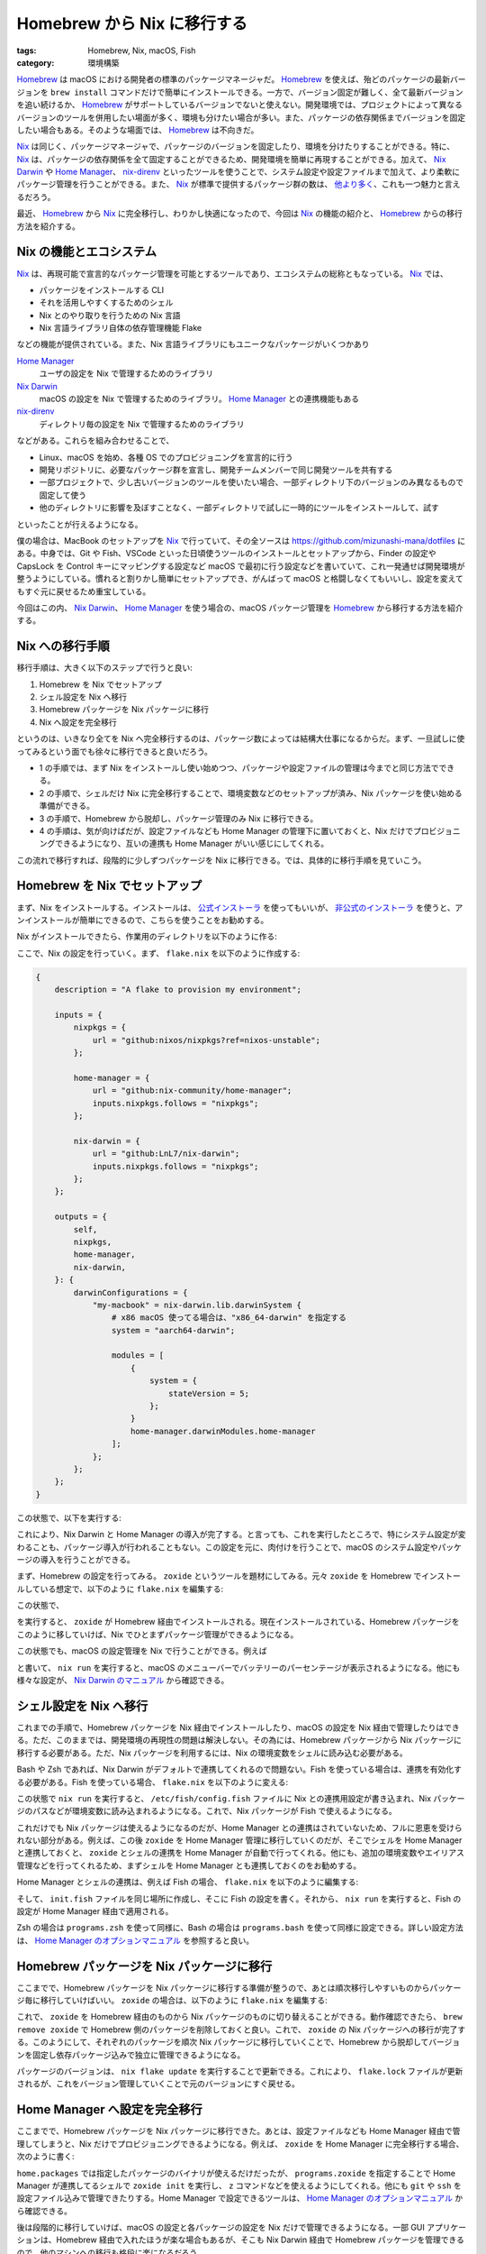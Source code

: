 Homebrew から Nix に移行する
=================================

:tags: Homebrew, Nix, macOS, Fish
:category: 環境構築

`Homebrew <https://brew.sh/>`_ は macOS における開発者の標準のパッケージマネージャだ。 `Homebrew`_ を使えば、殆どのパッケージの最新バージョンを ``brew install`` コマンドだけで簡単にインストールできる。一方で、バージョン固定が難しく、全て最新バージョンを追い続けるか、 `Homebrew`_ がサポートしているバージョンでないと使えない。開発環境では、プロジェクトによって異なるバージョンのツールを併用したい場面が多く、環境も分けたい場合が多い。また、パッケージの依存関係までバージョンを固定したい場合もある。そのような場面では、 `Homebrew`_ は不向きだ。

`Nix <https://nixos.org/nix/>`_ は同じく、パッケージマネージャで、パッケージのバージョンを固定したり、環境を分けたりすることができる。特に、 `Nix`_ は、パッケージの依存関係を全て固定することができるため、開発環境を簡単に再現することができる。加えて、 `Nix Darwin <https://nix-darwin.github.io/nix-darwin/manual/index.html>`_ や `Home Manager <https://nix-community.github.io/home-manager/>`_、 `nix-direnv <https://github.com/nix-community/nix-direnv>`_ といったツールを使うことで、システム設定や設定ファイルまで加えて、より柔軟にパッケージ管理を行うことができる。また、 `Nix`_ が標準で提供するパッケージ群の数は、 `他より多く <https://repology.org/repositories/statistics/total>`_、これも一つ魅力と言えるだろう。

最近、 `Homebrew`_ から `Nix`_ に完全移行し、わりかし快適になったので、今回は `Nix`_ の機能の紹介と、 `Homebrew`_ からの移行方法を紹介する。

Nix の機能とエコシステム
------------------------------

`Nix`_ は、再現可能で宣言的なパッケージ管理を可能とするツールであり、エコシステムの総称ともなっている。 `Nix`_ では、

* パッケージをインストールする CLI
* それを活用しやすくするためのシェル
* Nix とのやり取りを行うための Nix 言語
* Nix 言語ライブラリ自体の依存管理機能 Flake

などの機能が提供されている。また、Nix 言語ライブラリにもユニークなパッケージがいくつかあり

`Home Manager`_
    ユーザの設定を Nix で管理するためのライブラリ

`Nix Darwin`_
    macOS の設定を Nix で管理するためのライブラリ。 `Home Manager`_ との連携機能もある

`nix-direnv`_
    ディレクトリ毎の設定を Nix で管理するためのライブラリ

などがある。これらを組み合わせることで、

* Linux、macOS を始め、各種 OS でのプロビジョニングを宣言的に行う
* 開発リポジトリに、必要なパッケージ群を宣言し、開発チームメンバーで同じ開発ツールを共有する
* 一部プロジェクトで、少し古いバージョンのツールを使いたい場合、一部ディレクトリ下のバージョンのみ異なるもので固定して使う
* 他のディレクトリに影響を及ぼすことなく、一部ディレクトリで試しに一時的にツールをインストールして、試す

といったことが行えるようになる。

僕の場合は、MacBook のセットアップを `Nix`_ で行っていて、その全ソースは https://github.com/mizunashi-mana/dotfiles にある。中身では、Git や Fish、VSCode といった日頃使うツールのインストールとセットアップから、Finder の設定や CapsLock を Control キーにマッピングする設定など macOS で最初に行う設定などを書いていて、これ一発通せば開発環境が整うようにしている。慣れると割りかし簡単にセットアップでき、がんばって macOS と格闘しなくてもいいし、設定を変えてもすぐ元に戻せるため重宝している。

今回はこの内、 `Nix Darwin`_、 `Home Manager`_ を使う場合の、macOS パッケージ管理を `Homebrew`_ から移行する方法を紹介する。

Nix への移行手順
--------------------

移行手順は、大きく以下のステップで行うと良い:

1. Homebrew を Nix でセットアップ
2. シェル設定を Nix へ移行
3. Homebrew パッケージを Nix パッケージに移行
4. Nix へ設定を完全移行

というのは、いきなり全てを Nix へ完全移行するのは、パッケージ数によっては結構大仕事になるからだ。まず、一旦試しに使ってみるという面でも徐々に移行できると良いだろう。

* 1 の手順では、まず Nix をインストールし使い始めつつ、パッケージや設定ファイルの管理は今までと同じ方法でできる。
* 2 の手順で、シェルだけ Nix に完全移行することで、環境変数などのセットアップが済み、Nix パッケージを使い始める準備ができる。
* 3 の手順で、Homebrew から脱却し、パッケージ管理のみ Nix に移行できる。
* 4 の手順は、気が向けばだが、設定ファイルなども Home Manager の管理下に置いておくと、Nix だけでプロビジョニングできるようになり、互いの連携も Home Manager がいい感じにしてくれる。

この流れで移行すれば、段階的に少しずつパッケージを Nix に移行できる。では、具体的に移行手順を見ていこう。

Homebrew を Nix でセットアップ
------------------------------------------------

まず、Nix をインストールする。インストールは、 `公式インストーラ <https://nixos.org/download/>`_ を使ってもいいが、 `非公式のインストーラ <https://github.com/DeterminateSystems/nix-installer>`_ を使うと、アンインストールが簡単にできるので、こちらを使うことをお勧めする。

Nix がインストールできたら、作業用のディレクトリを以下のように作る:

.. code-block:: shell
    :linenos: none

    mkdir ~/workdir
    cd ~/workdir

ここで、Nix の設定を行っていく。まず、 ``flake.nix`` を以下のように作成する:

.. code-block:: nix

    {
        description = "A flake to provision my environment";

        inputs = {
            nixpkgs = {
                url = "github:nixos/nixpkgs?ref=nixos-unstable";
            };

            home-manager = {
                url = "github:nix-community/home-manager";
                inputs.nixpkgs.follows = "nixpkgs";
            };

            nix-darwin = {
                url = "github:LnL7/nix-darwin";
                inputs.nixpkgs.follows = "nixpkgs";
            };
        };

        outputs = {
            self,
            nixpkgs,
            home-manager,
            nix-darwin,
        }: {
            darwinConfigurations = {
                "my-macbook" = nix-darwin.lib.darwinSystem {
                    # x86 macOS 使ってる場合は、"x86_64-darwin" を指定する
                    system = "aarch64-darwin";

                    modules = [
                        {
                            system = {
                                stateVersion = 5;
                            };
                        }
                        home-manager.darwinModules.home-manager
                    ];
                };
            };
        };
    }

この状態で、以下を実行する:

.. code-block:: shell
    :linenos: none

    nix run nix-darwin -- switch --flake .

これにより、Nix Darwin と Home Manager の導入が完了する。と言っても、これを実行したところで、特にシステム設定が変わることも、パッケージ導入が行われることもない。この設定を元に、肉付けを行うことで、macOS のシステム設定やパッケージの導入を行うことができる。

まず、Homebrew の設定を行ってみる。 ``zoxide`` というツールを題材にしてみる。元々 ``zoxide`` を Homebrew でインストールしている想定で、以下のように ``flake.nix`` を編集する:

.. code-block:: diff
    :linenos: none

                            system = {
                                stateVersion = 5;
                            };
    +
    +                       homebrew = {
    +                           enable = true;
    +
    +                           brews = [
    +                               "zoxide"
    +                           ];
    +                       };
                        }
                        home-manager.darwinModules.home-manager

この状態で、

.. code-block:: shell
    :linenos: none

    nix run nix-darwin -- switch --flake .

を実行すると、 ``zoxide`` が Homebrew 経由でインストールされる。現在インストールされている、Homebrew パッケージをこのように移していけば、Nix でひとまずパッケージ管理ができるようになる。

この状態でも、macOS の設定管理を Nix で行うことができる。例えば

.. code-block:: diff
    :linenos: none

                        {
                            system = {
                                stateVersion = 5;
    +
    +                           controlcenter = {
    +                               BatteryShowPercentage = true;
    +                           };
                            };

                            homebrew = {

と書いて、 ``nix run`` を実行すると、macOS のメニューバーでバッテリーのパーセンテージが表示されるようになる。他にも様々な設定が、 `Nix Darwin のマニュアル <https://nix-darwin.github.io/nix-darwin/manual/index.html>`_ から確認できる。

シェル設定を Nix へ移行
---------------------------------

これまでの手順で、Homebrew パッケージを Nix 経由でインストールしたり、macOS の設定を Nix 経由で管理したりはできる。ただ、このままでは、開発環境の再現性の問題は解決しない。その為には、Homebrew パッケージから Nix パッケージに移行する必要がある。ただ、Nix パッケージを利用するには、Nix の環境変数をシェルに読み込む必要がある。

Bash や Zsh であれば、Nix Darwin がデフォルトで連携してくれるので問題ない。Fish を使っている場合は、連携を有効化する必要がある。Fish を使っている場合、 ``flake.nix`` を以下のように変える:

.. code-block:: diff
    :linenos: none

                                    "zoxide"
                                ];
                            };
    +
    +                       programs.fish = {
    +                           enable = true;
    +                       };
                        }
                        home-manager.darwinModules.home-manager

この状態で ``nix run`` を実行すると、 ``/etc/fish/config.fish`` ファイルに Nix との連携用設定が書き込まれ、Nix パッケージのパスなどが環境変数に読み込まれるようになる。これで、Nix パッケージが Fish で使えるようになる。

これだけでも Nix パッケージは使えるようになるのだが、Home Manager との連携はされていないため、フルに恩恵を受けられない部分がある。例えば、この後 ``zoxide`` を Home Manager 管理に移行していくのだが、そこでシェルを Home Manager と連携しておくと、 ``zoxide`` とシェルの連携を Home Manager が自動で行ってくれる。他にも、追加の環境変数やエイリアス管理などを行ってくれるため、まずシェルを Home Manager とも連携しておくのをお勧めする。

Home Manager とシェルの連携は、例えば Fish の場合、 ``flake.nix`` を以下のように編集する:

.. code-block:: diff
    :linenos: none

                home-manager,
                nix-darwin,
            }:
    -       {
    +       let
    +           # 設定するマシンのホスト名を指定
    +           hostname = "my-macbook";
    +           # 設定するマシンのユーザ名を指定
    +           username = "my-username";
    +           # x86 macOS 使ってる場合は、"x86_64-darwin" を指定する
    +           system = "aarch64-darwin";
    +           homedir = "/Users/${username}";
    +
    +           pkgs = import nixpkgs {
    +               inherit system;
    +           };
    +       in {
                darwinConfigurations = {
    -               "my-macbook" = nix-darwin.lib.darwinSystem {
    -               # x86 macOS 使ってる場合は、"x86_64-darwin" を指定する
    -               system = "aarch64-darwin";
    +               "${hostname}" = nix-darwin.lib.darwinSystem {
    +                   inherit system pkgs;

                        modules = [
                            {
    ...
                                };
                            }
                            home-manager.darwinModules.home-manager
    +                       {
    +                           home-manager.useGlobalPkgs = true;
    +                           home-manager.useUserPackages = true;
    +                           home-manager.users."${username}" = {
    +                               home.stateVersion = "25.05";
    +
    +                               home.username = username;
    +                               home.homeDirectory = homedir;
    +
    +                               programs.fish = {
    +                                   enable = true;
    +                                   shellInit = builtins.readFile ./init.fish;
    +                               };
    +                           };
    +                       }
                        ];
                    };
                };

そして、 ``init.fish`` ファイルを同じ場所に作成し、そこに Fish の設定を書く。それから、 ``nix run`` を実行すると、Fish の設定が Home Manager 経由で適用される。

Zsh の場合は ``programs.zsh`` を使って同様に、Bash の場合は ``programs.bash`` を使って同様に設定できる。詳しい設定方法は、 `Home Manager のオプションマニュアル <https://nix-community.github.io/home-manager/options.xhtml>`_ を参照すると良い。

Homebrew パッケージを Nix パッケージに移行
------------------------------------------------------------

ここまでで、Homebrew パッケージを Nix パッケージに移行する準備が整うので、あとは順次移行しやすいものからパッケージ毎に移行していけばいい。 ``zoxide`` の場合は、以下のように ``flake.nix`` を編集する:

.. code-block:: diff
    :linenos: none

                                homebrew = {
                                    enable = true;

    -                               brews = [
    -                                   "zoxide"
    -                               ];
    +                               brews = [];
                                };

                                programs.fish = {
    ...
                                        enable = true;
                                        shellInit = builtins.readFile ./init.fish;
                                    };
    +
    +                               home.packages = [
    +                                   pkgs.zoxide
    +                               ];
                                };
                            }
                        ];

これで、 ``zoxide`` を Homebrew 経由のものから Nix パッケージのものに切り替えることができる。動作確認できたら、 ``brew remove zoxide`` で Homebrew 側のパッケージを削除しておくと良い。これで、 ``zoxide`` の Nix パッケージへの移行が完了する。このようにして、それぞれのパッケージを順次 Nix パッケージに移行していくことで、Homebrew から脱却してバージョンを固定し依存パッケージ込みで独立に管理できるようになる。

パッケージのバージョンは、 ``nix flake update`` を実行することで更新できる。これにより、 ``flake.lock`` ファイルが更新されるが、これをバージョン管理していくことで元のバージョンにすぐ戻せる。

Home Manager へ設定を完全移行
------------------------------------------------------------

ここまでで、Homebrew パッケージを Nix パッケージに移行できた。あとは、設定ファイルなども Home Manager 経由で管理してしまうと、Nix だけでプロビジョニングできるようになる。例えば、 ``zoxide`` を Home Manager に完全移行する場合、次のように書く:

.. code-block:: diff
    :linenos: none

                                        shellInit = builtins.readFile ./init.fish;
                                    };

    -                               home.packages = [
    -                                   pkgs.zoxide
    -                               ];
    +                               programs.zoxide = {
    +                                   enable = true;
    +                               };
                                };
                            }
                        ];

``home.packages`` では指定したパッケージのバイナリが使えるだけだったが、 ``programs.zoxide`` を指定することで Home Manager が連携してるシェルで ``zoxide init`` を実行し、 ``z`` コマンドなどを使えるようにしてくれる。他にも ``git`` や ``ssh`` を設定ファイル込みで管理できたりする。Home Manager で設定できるツールは、 `Home Manager のオプションマニュアル`_ から確認できる。

後は段階的に移行していけば、macOS の設定と各パッケージの設定を Nix だけで管理できるようになる。一部 GUI アプリケーションは、Homebrew 経由で入れたほうが楽な場合もあるが、そこも Nix Darwin 経由で Homebrew パッケージを管理できるので、他のマシンへの移行も格段に楽になるだろう。

まとめ
----------------------

今回は、Homebrew から Nix への移行方法を紹介した。Nix は、パッケージのバージョン固定や環境の分離が容易で、開発環境の再現性を高めることができる。Homebrew から Nix への移行は、段階的に行うことで、既存の環境を壊すことなくスムーズに行える。さらに、Nix のエコシステムを活用することで、macOS やツールの設定も一元管理できるようになり、ツールのバージョンも自由に戻せるようになる。移行はシェルの設定から始め、パッケージを順次 Nix に移行していくと良いだろう。

Nix、昔はかなり不安定でUX最悪みたいな感じだったが、ようやく色々時代が追いついてきたらしい。久しぶりに触ってみたけど、かなり快適に使えるようになってて、驚いた。[dotfiles](https://github.com/mizunashi-mana/dotfiles) も最近完全に Nix 移行して、手軽にいじれるようになって便利。興味持ったらぜひ使ってみてほしい。では、今日はこれで。
